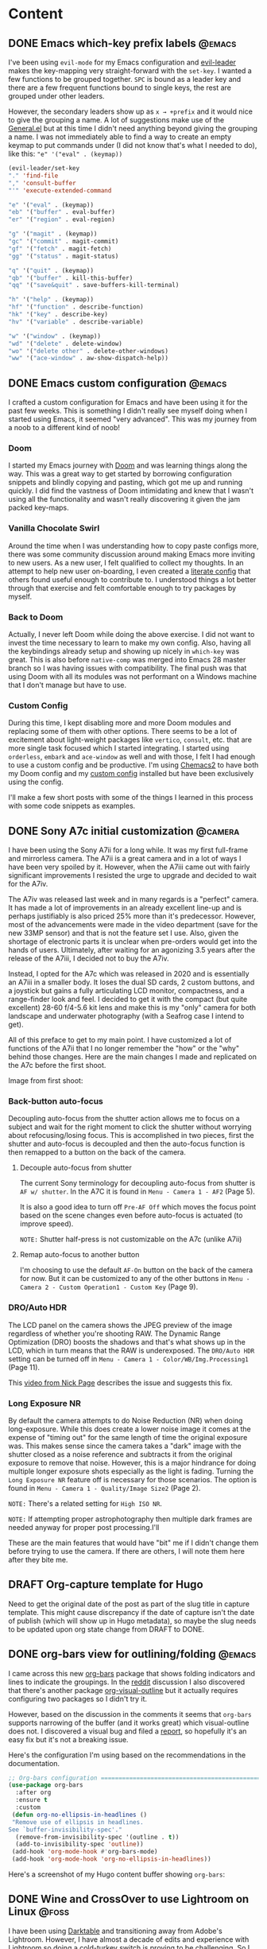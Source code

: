 #+hugo_base_dir: .
#+hugo_level_offset: 0
#+seq_todo: DRAFT DONE
#+startup: indent

* Content
:PROPERTIES:
:EXPORT_FILE_NAME: _index
:EXPORT_HUGO_MENU: :menu "main"
:END:
** DONE Emacs which-key prefix labels                                :@emacs:
CLOSED: [2021-11-22 Mon 00:26]
:PROPERTIES:
:EXPORT_FILE_NAME: 20211122_emacs-which-key-prefix-labels
:EXPORT_HUGO_MENU:
:END:
I've been using =evil-mode= for my Emacs configuration and [[https://github.com/cofi/evil-leader][evil-leader]] makes the key-mapping very straight-forward with the =set-key=. I wanted a few functions to be grouped together. =SPC= is bound as a leader key and there are a few frequent functions bound to single keys, the rest are grouped under other leaders.

However, the secondary leaders show up as =x → +prefix= and it would nice to give the grouping a name. A lot of suggestions make use of the [[https://github.com/noctuid/general.el][General.el]] but at this time I didn't need anything beyond giving the grouping a name. I was not immediately able to find a way to create an empty keymap to put commands under (I did not know that's what I needed to do), like this: ~"e" '("eval" . (keymap))~

#+begin_src emacs-lisp
  (evil-leader/set-key
  "." 'find-file
  "," 'consult-buffer
  "'" 'execute-extended-command

  "e" '("eval" . (keymap))
  "eb" '("buffer" . eval-buffer)
  "er" '("region" . eval-region)

  "g" '("magit" . (keymap))
  "gc" '("commit" . magit-commit)
  "gf" '("fetch" . magit-fetch)
  "gg" '("status" . magit-status)

  "q" '("quit" . (keymap))
  "qb" '("buffer" . kill-this-buffer)
  "qq" '("save&quit" . save-buffers-kill-terminal)

  "h" '("help" . (keymap))
  "hf" '("function" . describe-function)
  "hk" '("key" . describe-key)
  "hv" '("variable" . describe-variable)

  "w" '("window" . (keymap))
  "wd" '("delete" . delete-window)
  "wo" '("delete other" . delete-other-windows)
  "ww" '("ace-window" . aw-show-dispatch-help))
#+end_src

** DONE Emacs custom configuration :@emacs:
CLOSED: [2021-11-21 Sun 17:35]
:PROPERTIES:
:EXPORT_FILE_NAME: 20211121_emacs-custom-configuration
:EXPORT_HUGO_MENU:
:END:

I crafted a custom configuration for Emacs and have been using it for the past few weeks. This is something I didn't really see myself doing when I started using Emacs, it seemed "very advanced". This was my journey from a noob to a different kind of noob!

*** Doom 
I started my Emacs journey with [[https://github.com/hlissner/doom-emacs/][Doom]] and was learning things along the way. This was a great way to get started by borrowing configuration snippets and blindly copying and pasting, which got me up and running quickly. I did find the vastness of Doom intimidating and knew that I wasn't using all the functionality and wasn't really discovering it given the jam packed key-maps.
*** Vanilla Chocolate Swirl  
Around the time when I was understanding how to copy paste configs more, there was some community discussion around making Emacs more inviting to new users. As a new user, I felt qualified to collect my thoughts. In an attempt to help new user on-boarding, I even created a [[https://github.com/shombando/EmacsVanillaChocolateSwirl][literate config]] that others found useful enough to contribute to. I understood things a lot better through that exercise and felt comfortable enough to try packages by myself. 
*** Back to Doom
Actually, I never left Doom while doing the above exercise. I did not want to invest the time necessary to learn to make my own config. Also, having all the keybindings already setup and showing up nicely in ~which-key~ was great. This is also before =native-comp= was merged into Emacs 28 master branch so I was having issues with compatibility. The final push was that using Doom with all its modules was not performant on a Windows machine that I don't manage but have to use. 
*** Custom Config
During this time, I kept disabling more and more Doom modules and replacing some of them with other options. There seems to be a lot of excitement about light-weight packages like =vertico=, =consult=, etc. that are more single task focused which I started integrating. I started using =orderless=, =embark= and =ace-window= as well and with those, I felt I had enough to use a custom config and be productive. I'm using [[https://github.com/plexus/chemacs2][Chemacs2]] to have both my Doom config and my [[https://git.sr.ht/~shom/.emacs.custom][custom config]] installed but have been exclusively using the config.

I'll make a few short posts with some of the things I learned in this process with some code snippets as examples.  

** DONE Sony A7c initial customization :@camera:
CLOSED: [2021-10-27 Wed 00:52]
:PROPERTIES:
:EXPORT_FILE_NAME: 20211026_sony-a7c-initial-customization
:EXPORT_HUGO_MENU:
:END:
I have been using the Sony A7ii for a long while. It was my first full-frame and mirrorless camera. The A7ii is a great camera and in a lot of ways I have been very spoiled by it. However, when the A7iii came out with fairly significant improvements I resisted the urge to upgrade and decided to wait for the A7iv.

The A7iv was released last week and in many regards is a "perfect" camera. It has made a lot of improvements in an already excellent line-up and is perhaps justifiably is also priced 25% more than it's predecessor. However, most of the advancements were made in the video department (save for the new 33MP sensor) and that is not the feature set I use. Also, given the shortage of electronic parts it is unclear when pre-orders would get into the hands of users. Ultimately, after waiting for an agonizing 3.5 years after the release of the A7iii, I decided not to buy the A7iv.

Instead, I opted for the A7c which was released in 2020 and is essentially an A7iii in a smaller body. It loses the dual SD cards, 2 custom buttons, and a joystick but gains a fully articulating LCD monitor, compactness, and a range-finder look and feel. I decided to get it with the compact (but quite excellent) 28-60 f/4-5.6 kit lens and make this is my "only" camera for both landscape and underwater photography (with a Seafrog case I intend to get).

All of this preface to get to my main point. I have customized a lot of functions of the A7ii that I no longer remember the "how" or the "why" behind those changes. Here are the main changes I made and replicated on the A7c before the first shoot.

Image from first shoot:
#+ATTR_ORG: :width 800
[[./static/Shom_20211026_McDonaldLake_00015.jpg]]

*** Back-button auto-focus
Decoupling auto-focus from the shutter action allows me to focus on a subject and wait for the right moment to click the shutter without worrying about refocusing/losing focus. This is accomplished in two pieces, first the shutter and auto-focus is decoupled and then the auto-focus function is then remapped to a button on the back of the camera.
**** Decouple auto-focus from shutter
The current Sony terminology for decoupling auto-focus from shutter is =AF w/ shutter=. In the A7C it is found in ~Menu - Camera 1 - AF2~ (Page 5).

It is also a good idea to turn off =Pre-AF Off= which moves the focus point based on the scene changes even before auto-focus is actuated (to improve speed).

~NOTE:~ Shutter half-press is not customizable on the A7c (unlike A7ii)
**** Remap auto-focus to another button
I'm choosing to use the default =AF-On= button on the back of the camera for now. But it can be customized to any of the other buttons in ~Menu - Camera 2 - Custom Operation1 - Custom Key~ (Page 9).
*** DRO/Auto HDR
The LCD panel on the camera shows the JPEG preview of the image regardless of whether you're shooting RAW. The Dynamic Range Optimization (DRO) boosts the shadows and that's what shows up in the LCD, which in turn means that the RAW is underexposed. The =DRO/Auto HDR= setting can be turned off in ~Menu - Camera 1 - Color/WB/Img.Processing1~ (Page 11).

This [[https://www.youtube.com/watch?v=21Z7l1-h71E][video from Nick Page]] describes the issue and suggests this fix.
*** Long Exposure NR
By default the camera attempts to do Noise Reduction (NR) when doing long-exposure. While this does create a lower noise image it comes at the expense of "timing out" for the same length of time the original exposure was. This makes sense since the camera takes a "dark" image with the shutter closed as a noise reference and subtracts it from the original exposure to remove that noise. However, this is a major hindrance for doing multiple longer exposure shots especially as the light is fading. Turning the  =Long Exposure NR= feature off is necessary for those scenarios. The option is found in ~Menu - Camera 1 - Quality/Image Size2~ (Page 2).

~NOTE:~ There's a related setting for =High ISO NR=.

~NOTE:~ If attempting proper astrophotography then multiple dark frames are needed anyway for proper post processing.I'll

These are the main features that would have "bit" me if I didn't change them before trying to use the camera. If there are others, I will note them here after they bite me.

** DRAFT Org-capture template for Hugo
:PROPERTIES:
:EXPORT_FILE_NAME: 20211025_org-capture-template-for-hugo
:EXPORT_HUGO_MENU:
:END:
Need to get the original date of the post as part of the slug title in capture template. This might cause discrepancy if the date of capture isn't the date of publish (which will show up in Hugo metadata), so maybe the slug needs to be updated upon org state change from DRAFT to DONE.
** DONE org-bars view for outlining/folding :@emacs:
CLOSED: [2021-10-23 Sat 23:37]
:PROPERTIES:
:EXPORT_FILE_NAME: 20211023_org-bars-view-for-outlining-folding
:EXPORT_HUGO_MENU:
:END:
I came across this new [[https://github.com/tonyaldon/org-bars][org-bars]] package that shows folding indicators and lines to indicate the groupings. In the [[https://www.reddit.com/r/emacs/comments/qdze6g/new_orgbars_add_bars_to_the_virtual_indentation/][reddit]] discussion I also discovered that there's another package [[https://github.com/legalnonsense/org-visual-outline][org-visual-outline]] but it actually requires configuring two packages so I didn't try it.

However, based on the discussion in the comments it seems that ~org-bars~ supports narrowing of the buffer (and it works great) which visual-outline does not. I discovered a visual bug and filed a [[https://github.com/tonyaldon/org-bars/issues/2][report]], so hopefully it's an easy fix but it's not a breaking issue.

Here's the configuration I'm using based on the recommendations in the documentation.
#+begin_src emacs-lisp
;; Org-bars configuration ====================================================
(use-package org-bars
  :after org
  :ensure t
  :custom
 (defun org-no-ellipsis-in-headlines ()
 "Remove use of ellipsis in headlines.
See `buffer-invisibility-spec'."
  (remove-from-invisibility-spec '(outline . t))
  (add-to-invisibility-spec 'outline))
 (add-hook 'org-mode-hook #'org-bars-mode)
 (add-hook 'org-mode-hook 'org-no-ellipsis-in-headlines))
#+end_src

Here's a screenshot of my Hugo content buffer showing ~org-bars~:
#+ATTR_ORG: :width 600
[[./static/20211023_org-bars.png]]

** DONE Wine and CrossOver to use Lightroom on Linux :@foss:
CLOSED: [2021-10-16 Sat 00:07]
:PROPERTIES:
:EXPORT_FILE_NAME: 20211016_wine-and-crossover-lightroom
:EXPORT_HUGO_MENU:
:END:
I have been using [[https://www.darktable.org/][Darktable]] and transitioning away from Adobe's Lightroom. However, I have almost a decade of edits and experience with Lightroom so doing a cold-turkey switch is proving to be challenging. So I decided to investigate if I could "natively" run Lightroom (without a VM) so I decided to give =wine= a try.

I use =guix= as a package manager on Pop!_OS and guix has =wine= but it did a while to build and install. I needed to download a Lightroom Classic executable but like a lot of software it's an installer that does the downloading and installing. However, Adobe won't allow you to download a Windows installer on Linux, so I had to use [[https://gitlab.com/ntninja/user-agent-switcher][User-Agent Switcher]] on Firefox to Windows to even get the installer... this is part of the frustration of software you lease.

=wine= will ask to install mono installer, which is does by itself and then the same thing with Gecko installer. Overall a pretty smooth process but the Adobe installer failed miserably with a less than helpful error.
#+begin_src shell
Crash Annotation GraphicsCriticalError: |[0][GFX1]: Potential driver version mismatch ignored due to missing DLLs 0.0.0.0 and 0.0.0.0 (t=18.9854
) [GFX1]: Potential driver version mismatch ignored due to missing DLLs 0.0.0.0 and 0.0.0.0
#+end_src

At this point I didn't have high hopes for avoiding the Windows VM route but  wanted to give a quick try to [[https://www.codeweavers.com/crossover][CrossOver]]. I tried one of their supported applications (Notepad++) and that worked great. They also support "unlisted application" but pointing the Adobe installer led to a lot of nothing, the logs were not very helpful either. At this point I decided to abandon this path and go the VM route to make progress on my actual photo editing goals. However, Steam's [[https://www.simpler.website/html/2020/12/steam-play.html][Proton]] could be a option to investigate in the future. Are there any other good solutions?

** DONE Fully automated deployment :@emacs:@foss:
CLOSED: [2021-10-05 Tue 05:53]
:PROPERTIES:
:EXPORT_FILE_NAME: 20211005_fully-automated-deployment
:EXPORT_HUGO_MENU:
:END:
Up until the last commit, the site was being written in Org Mode, exported using ox-hugo, and Hugo was invoked manually to generate the html all locally. The generated =public= folder was what was being pushed to SourceHut for the deployment. This will be first post which will only commit the actual content in org format only and the full CI/CD will happen on SourceHut.

*** Using org-publish
I'll be following along with the System Crafters' [[https://systemcrafters.net/publishing-websites-with-org-mode/][Publishing Website with Org Mode]] to take full advantage of ~org-publish~ and configure multiple outputs (WWW and Gemini). As of the now the following configuration is invoking the correct export function through org-publish but ox-hugo isn't finding the Hugo sub-trees.
#+begin_src emacs-lisp
(message "\n==== Exporting Hugo markdown ====")
(setq org-publish-project-alist
      (list
       (list "org-site:main"
             :recursive nil
             :base-directory "./"
             :publishing-function '(org-hugo-export-wim-to-md :all-subtrees nil :visible-only nil)
             :publishing-directory "./public"
             ;; :with-author nil           ;; Don't include author name
             ;; :with-creator t            ;; Include Emacs and Org versions in footer
             ;; :with-toc t                ;; Include a table of contents
             ;; :section-numbers nil       ;; Don't include section numbers
             :time-stamp-file nil)))    ;; Don't include time stamp in file

;; Generate the site output
(org-publish-all t)

(message "\n==== Export complete ====")
#+end_src

=RESULTS=
#+begin_src bash
Publishing file /home/shom/dev/shom.dev/content.org using `org-hugo-export-wim-to-md'
[ox-hugo] No valid Hugo post subtrees were found
#+end_src

*** Using hugo-export directly
In order to check sanity and solve the issue, I exported directly with ~org-hugo-export-wim-to-md~ which is straightforward since I've opted for a single org-content file and it worked as expected. So this is the configuration that is currently building the site:
#+begin_src emacs-lisp
(message "\n==== Exporting Hugo markdown ====")
(with-current-buffer (find-file "./content.org")
  (org-hugo-export-wim-to-md :all-subtrees nil :visible-only nil))

(message "\n==== Export complete ====")
#+end_src

I would like to get the ~org-publish~ route sorted out so I can publish to the Hugo site and the Gemini capsule with a single commit.

** DONE Static-site :@emacs:@gemini:
CLOSED: [2021-09-10 Fri 20:29]
:PROPERTIES:
:EXPORT_FILE_NAME: 20210910_static-site
:EXPORT_HUGO_MENU:
:END:
=This entry and all previous ones are taken verbatim from the gemini capsule.=
*** Establishing a web presence
The gemini capsule has been an interesting experiment. In order to be the change I want to see, I will be creating a personal website/blog and the articles will appear both as html and gemtext. All entries prior to this have been made with Android+Termux+emacs. Going forward, the entries won't strictly be made from Termux.

*** Static site using org-mode
Org-mode has good html export capabilities and using it with SimpleCss [1] provides a pretty decent standalone webpage. However, creating a site that will auto-generate navigation and headers/footers is a bit more involved.

*** Hugo / Ox-gemtext
One option is to write the content in org format, use ox-hugo [2] for content export to enable Hugo for the site generation and use a gemtext exporter for gemini. ox-gemtext [3] does not handle gemtext markup for links properly and the generated TOC and section choices are not quite to my liking. Might need to investigate another option. Better to get started than find a perfect solution.

[1] https://simplecss.org
[2] https://ox-hugo.scripter.co
[3] https://codeberg.org/woozong/ox-gemtext

** DONE Framework :@framework:
CLOSED: [2021-09-01 Wed 19:25]
:PROPERTIES:
:EXPORT_FILE_NAME: 20210901_framework-first-impressions
:EXPORT_HUGO_MENU:
:END:
I've decided to cross post any of my content type toots from Mastodon (Fosstodon instance) here. I'm not sure if there's a good way to "tag" something aside from filenames so I can generate a toot vs post section? I'll include that info in the filename and I can investigate automation later.

*** First impression
I just received my frame.work (i5) DIY edition laptop. I haven't installed the RAM and NVMe yet (they need to come out from another machine first) but I'm pretty impressed with the build quality so far. The laptop feels solid and the expansion cards fit flush and tight. I'm excited about the 3:2 display, #modular design, and user #replaceable everything.
If folks are interested I can share my experience as I get it up and running.
 #framework
[[https://fosstodon.org/@shom/106849498535302510][🦣 fosstodon toot]]

*** Quick review
Since there was a decent bit of interest, here's a #framework #laptop update.

**** 1/X:
I opened up the case with the provided multi-tool (T6/phillips reversible bit with a spudger at the other end). The screws on the case are captive, which is great no worries about losing one. 1 of the 5 screws wasn't perfectly aligned but posed no issues, build is solid. The spudger allows the keyboard to be lifted (top view under keyboard shown). The QR codes link to documentation (which has a lot of photos).
**** 2/X:
The top plate is secured in place with magnets (gluing isn't the answer!) and feels very secure and still easy to remove with spudger. Only a single ribbon cable connects the top to the main board and it has plenty of play so working with it was comfortable and easy to detach and reattach.
Installing the components, RAM (which I had) and wifi-card (which I bought from frame.work) was very easy. I'd even say easier than desktop since everything is open and flat. I'll install the NVMe later.
**** 3/X:
They supplied an advisory to put some insulating tape under the touchpad cable to prevent a potential short (similar issue to pre-2012 Macbook SATA cable, could potentially rub over time and short). I appreciated the note and put down some electrical tape, photo attached, it was #righttorepair working in the manufacturer favor. The advisory sheet also had a couple stickers on it, which was cool.
All other hardware looks good and fits well. I'm not a huge fan of the keyboard, a bit mushy.
**** 4/4:
I have it configured with 2 USB-C ports, 1 USB-A, and 1 microSD card reader. Booting up went fine, I installed #pop_os from flash drive to microSD v90, suprisingly fast.
The BIOS (needed to disable secure boot) splash screen doesn't show FN key legend for boot device (F12) / BIOS (? I mashed a lot of FN keys), so that would be a nice touch to add.
Having WiFi issues, will investigate later. But everything else feels snappy and display looks good (3:2 ratio!!).
Happy to answer questions!

[[https://fosstodon.org/@shom/106854632055933583][🦣 fosstodon toot]]

** DONE Video Editing :@foss:
CLOSED: [2021-08-08 Sun 16:00]
:PROPERTIES:
:EXPORT_FILE_NAME: 20210808_video-editing
:EXPORT_HUGO_MENU:
:END:
I'm not a video person, I've made an occasional slideshow but even that has been over a decade ago. Recently, I needed to edit a video of an event and splice in the live recording with some pre-recorded segments and stitch it all together with some simple transitions. I didn't know what the "standard" FOSS offering was when it came to video editing. For photography I would go to Dark Table, GIMP for images, but what for video? I knew that Blender was an option but I wanted something with less steep of a learning curve even if that meant it was less featured. Luckily, there are several articles listing and comparing options, Shotcut and KDEnlive seemed to be the two worth investigating.

*** Shotcut
I started with Shotcut because it seemed like the lighther of the two packages. There were ample and good tutorials on YouTube that weren't too out of date, which got me up and running fairly quickly. Though I'm not a video person, I'm familiar with multi track editing and transforms, I just needed to know where the tools were and what they were called.

The interface was fairly intuitive after watching a short tutorial to get familiarized. It did slow down, choke, and crash a few times when working with my 3.5 hour long source video. The timeline zooming in and out (to make precise cuts) were a bit painful until I could cut everything into clips. I quickly learned their keyframe driven actions and also learned how to make a picture-in-picture transform. With all manipulations being filters, configuring transitions was also pretty easy.

However, the problem was stability. It crashed a few more times and then wouldn't preview the transitions at all unless I removed them and re-did them. Finally, it had lots of issues exporting (a big one was it having path issues that likely was more of a guix package manager complication).

*** KDEnlive
I turned to KDEnlive after it was recommended by the System Crafters community [1]. The workflow was very familiar between the two programs. Both of them support rearranging panels to customize the UI, that also helped in coming up to speed. The filters/transforms work a bit differently but there are again plenty of YouTube tutorials. KDEnlive has a lot more functionality it seems but it doesn't force you to use any of it to accomplish your task. It was also noticeably more stable (no crashes even with a 2.25 hour video render) and snappy (the timeline editing and zooming was never laggy or froze up the UI).

All in all, I would say both are good but I personally had a better experience with KDEnlive, even though I much preferred the key framing UI of Shotcut. The stability issues of Shotcut could very well be specific to my machine and environment, so I'm not writing it off and might revisit it. KDEnlive produced a quality video where the editing seems passably professional, which is a testament to the tool and not my skill. It's amazing to have such high quality FOSS software, thank you devs!


[1] https://wiki.systemcrafters.cc/community/chat-with-us/

** DONE Termux + Emacs :@emacs:
CLOSED: [2021-08-07 Sat 15:59]
:PROPERTIES:
:EXPORT_FILE_NAME: 20210807_termux-emacs
:EXPORT_HUGO_MENU:
:END:
One of the biggest advantages of Android is that it runs on Linux and Termux [1] is a very capable terminal emulator. Until pine phone (which I own for playing around on) type devices reach daily driver maturity (to use with job related corporate apps etc.) Termux is my only realistic option to run Linux terminal apps on the phone.

This is where being able to use Emacs as a TUI application on Termux is great. I actually run a slightly tweaked version of my desktop config which relies of doom-emacs [1]. I don't do anything complex but the editing experience is as comfortable as most other phone app. The editing experience is helped by evil bindings which are more key-sequence driven rather than key-combo driven. Although modifier keys are supported by Termux and a two row soft keyboard is fully customizable, evil bindings are easier. My config for the softkeys is shown here:

#+begin_src
extra-keys = [ \
    ['ESC','|','/','HOME','UP','END','~','DEL'], \
    ['TAB','CTRL','ALT','LEFT','DOWN','RIGHT',':','<'] \
]
#+end_src

Also swiping over the soft keyboard reveals a text entry field which is a standard Android text field so text auto correct, gesture typing, and other keyboard features work as expected and is a lot more convenient for typing.

In fact this whole gemini capsule and all entries (so far) were created using Termux + Emacs including setting up the CI/CD for sr.ht.

While I use this setup for capturing notes in org mode, for tasks management I use Orgzly. That's another topic but in an even smaller nutshell, the biggest benefit is system notifications.

[1] https://termux.com
[2] https://github.com/hlissner/doom-emacs.

** DONE Latte Art :@coffee:
CLOSED: [2021-08-02 Mon 19:11]
:PROPERTIES:
:EXPORT_FILE_NAME: 20210802_latte-art
:EXPORT_HUGO_MENU:
:END:
Getting into home espresso has been fun, it's a rabbit hole like most fun things. And with rabbit holes it's best to decide how far you're willing to fall in before really starting down that hole. For me, it was an used Rancilio Silvia modded with a temperature PID controller and a refurbished Baratza Vario. At this level it's definitely possible to get good espresso and latte art if one tries, gets lucky, and practices... it's a good balance. Making one or maximum of two drinks most days is nearly not enough practice especially considering missed practice due to travel. But today was a lucky day, I got the best pour I've managed and it's exciting to see what's possible at the lower/est end of prosumer equipment.
#+ATTR_ORG: :width 1200
[[./static/20210802_LatteArt.jpg]]

** DONE Gemini Capsule :@gemini:
CLOSED: [2021-08-02 Mon 19:00]
:PROPERTIES:
:EXPORT_FILE_NAME: 20210802_gemini-capsule
:EXPORT_HUGO_MENU:
:END:
With a certain nostalgia for the early web ever present, a Gemini site (gemite? edit: I've learned it's called a capsule 💊🚀) is a good spiritual successor. Albeit much fewer under construction gifs and red text on black background...

=gemini://gem.shom.dev=

* Home
:PROPERTIES:
:EXPORT_HUGO_SECTION:
:EXPORT_FILE_NAME: _index
:EXPORT_HUGO_MENU: :menu "main" :weight -2 :title Home
:END:

* Categories
:PROPERTIES:
:EXPORT_HUGO_SECTION: categories
:EXPORT_HUGO_MENU: :menu "main" :weight -1 :title Categories
:EXPORT_FILE_NAME: _index
:END:

* Posts
:PROPERTIES:
:EXPORT_HUGO_SECTION: posts
:EXPORT_FILE_NAME: _index
:EXPORT_HUGO_MENU: :menu "main"
:END:
